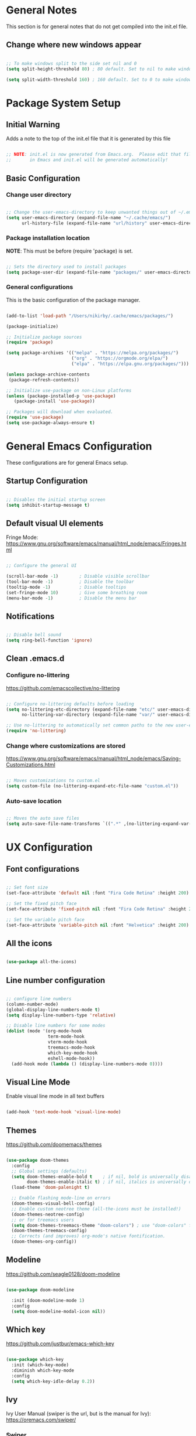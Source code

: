 #+title Emacs Configuration
#+PROPERTY: header-args:emacs-lisp :tangle .emacs.d/init.el :mkdirp yes

* General Notes

This section is for general notes that do not get compiled into the init.el file.
 
** Change where new windows appear 

#+begin_src emacs-lisp :tangle no 

  ;; To make windows split to the side set nil and 0
  (setq split-height-threshold 80) ; 80 default. Set to nil to make windows open to the side

  (setq split-width-threshold 160) ; 160 default. Set to 0 to make windows open to the side

#+end_src

* Package System Setup

** Initial Warning

Adds a note to the top of the init.el file that it is generated by this file

#+begin_src emacs-lisp

  ;; NOTE: init.el is now generated from Emacs.org.  Please edit that file
  ;;       in Emacs and init.el will be generated automatically!

#+end_src

** Basic Configuration

*** Change user directory

#+begin_src emacs-lisp

  ;; Change the user-emacs-directory to keep unwanted things out of ~/.emacs.d
  (setq user-emacs-directory (expand-file-name "~/.cache/emacs/")
        url-history-file (expand-file-name "url/history" user-emacs-directory))

#+end_src

*** Package installation location
*NOTE*: This must be before (require 'package) is set.

#+begin_src emacs-lisp

  ;; Sets the directory used to install packages
  (setq package-user-dir (expand-file-name "packages/" user-emacs-directory))

#+end_src

*** General configurations

This is the basic configuration of the package manager. 

#+begin_src emacs-lisp

  (add-to-list 'load-path "/Users/nikirby/.cache/emacs/packages/")
  
  (package-initialize)

  ;; Initialize package sources
  (require 'package)

  (setq package-archives '(("melpa" . "https://melpa.org/packages/")
                           ("org" . "https://orgmode.org/elpa/")
                           ("elpa" . "https://elpa.gnu.org/packages/")))

  (unless package-archive-contents
   (package-refresh-contents))

  ;; Initialize use-package on non-Linux platforms
  (unless (package-installed-p 'use-package)
     (package-install 'use-package))

  ;; Packages will download when evaluated. 
  (require 'use-package)
  (setq use-package-always-ensure t)

#+end_src

* General Emacs Configuration 
These configurations are for general Emacs setup.

** Startup Configuration

#+begin_src emacs-lisp

  ;; Disables the initial startup screen
  (setq inhibit-startup-message t)

#+end_src

** Default visual UI elements 

Fringe Mode: https://www.gnu.org/software/emacs/manual/html_node/emacs/Fringes.html

#+begin_src emacs-lisp 

  ;; Configure the general UI

  (scroll-bar-mode -1)        ; Disable visible scrollbar
  (tool-bar-mode -1)          ; Disable the toolbar
  (tooltip-mode -1)           ; Disable tooltips
  (set-fringe-mode 10)        ; Give some breathing room
  (menu-bar-mode -1)          ; Disable the menu bar

#+end_src

** Notifications 

#+begin_src emacs-lisp

  ;; Disable bell sound
  (setq ring-bell-function 'ignore)

#+end_src

** Clean .emacs.d

*** Configure no-littering

https://github.com/emacscollective/no-littering

#+begin_src emacs-lisp

  ;; Configure no-littering defaults before loading
  (setq no-littering-etc-directory (expand-file-name "etc/" user-emacs-directory)
        no-littering-var-directory (expand-file-name "var/" user-emacs-directory))

  ;; Use no-littering to automatically set common paths to the new user-emacs-directory
  (require 'no-littering)

#+end_src

*** Change where customizations are stored

https://www.gnu.org/software/emacs/manual/html_node/emacs/Saving-Customizations.html

#+begin_src emacs-lisp

  ;; Moves customizations to custom.el
  (setq custom-file (no-littering-expand-etc-file-name "custom.el"))

#+end_src

*** Auto-save location

#+begin_src emacs-lisp

  ;; Moves the auto save files
  (setq auto-save-file-name-transforms `((".*" ,(no-littering-expand-var-file-name "auto-save/") t)))

#+end_src

* UX Configuration

** Font configurations

#+begin_src emacs-lisp

  ;; Set font size
  (set-face-attribute 'default nil :font "Fira Code Retina" :height 200)

  ;; Set the fixed pitch face
  (set-face-attribute 'fixed-pitch nil :font "Fira Code Retina" :height 200)

  ;; Set the variable pitch face
  (set-face-attribute 'variable-pitch nil :font "Helvetica" :height 200)

#+end_src

** All the icons

#+begin_src emacs-lisp

  (use-package all-the-icons)

#+end_src

** Line number configuration

#+begin_src emacs-lisp

  ;; configure line numbers
  (column-number-mode)
  (global-display-line-numbers-mode t)
  (setq display-line-numbers-type 'relative)

  ;; Disable line numbers for some modes
  (dolist (mode '(org-mode-hook
                  term-mode-hook
                  vterm-mode-hook
                  treemacs-mode-hook
                  which-key-mode-hook
                  eshell-mode-hook))
    (add-hook mode (lambda () (display-line-numbers-mode 0))))

#+end_src

** Visual Line Mode

Enable visual line mode in all text buffers

#+begin_src emacs-lisp

  (add-hook 'text-mode-hook 'visual-line-mode)

#+end_src

** Themes

https://github.com/doomemacs/themes

#+begin_src emacs-lisp

  (use-package doom-themes
    :config
    ;; Global settings (defaults)
    (setq doom-themes-enable-bold t    ; if nil, bold is universally disabled
          doom-themes-enable-italic t) ; if nil, italics is universally disabled
    (load-theme 'doom-palenight t)

    ;; Enable flashing mode-line on errors
    (doom-themes-visual-bell-config)
    ;; Enable custom neotree theme (all-the-icons must be installed!)
    (doom-themes-neotree-config)
    ;; or for treemacs users
    (setq doom-themes-treemacs-theme "doom-colors") ; use "doom-colors" for less minimal icon theme
    (doom-themes-treemacs-config)
    ;; Corrects (and improves) org-mode's native fontification.
    (doom-themes-org-config))

#+end_src

** Modeline

https://github.com/seagle0128/doom-modeline

#+begin_src emacs-lisp

  (use-package doom-modeline
  
    :init (doom-modeline-mode 1)
    :config
    (setq doom-modeline-modal-icon nil))

#+end_src

** Which key

https://github.com/justbur/emacs-which-key

#+begin_src emacs-lisp

  (use-package which-key
    :init (which-key-mode)
    :diminish which-key-mode
    :config
    (setq which-key-idle-delay 0.2))

#+end_src

** Ivy

Ivy User Manual (swiper is the url, but is the manual for Ivy): 
https://oremacs.com/swiper/

*** Swiper

#+begin_src emacs-lisp

  (use-package swiper)

#+end_src

*** Ivy

#+begin_src emacs-lisp

  (use-package ivy
    :diminish
    :bind (("C-s" . swiper)
           :map ivy-minibuffer-map
           ("TAB" . ivy-alt-done)	
           ("C-l" . ivy-alt-done)
           ("C-j" . ivy-next-line)
           ("C-k" . ivy-previous-line)
           :map ivy-switch-buffer-map
           ("C-k" . ivy-previous-line)
           ("C-l" . ivy-done)
           ("C-d" . ivy-switch-buffer-kill)
           :map ivy-reverse-i-search-map
           ("C-k" . ivy-previous-line)
           ("C-d" . ivy-reverse-i-search-kill))
    :config
    (ivy-mode 1))
  
#+end_src

*** Ivy-rich

https://github.com/Yevgnen/ivy-rich

#+begin_src emacs-lisp

  (use-package ivy-rich
    :init
    (ivy-rich-mode 1)
    :config
    (setq ivy-format-function #'ivy-format-function-line)
    (setq ivy-rich-display-transformers-list
          (plist-put ivy-rich-display-transformers-list
                     'ivy-switch-buffer
                     '(:columns
                       ((ivy-rich-candidate (:width 40))
                        (ivy-rich-switch-buffer-indicators (:width 4 :face error :align right)); return the buffer indicators
                        (ivy-rich-switch-buffer-major-mode (:width 12 :face warning))          ; return the major mode info
                        (ivy-rich-switch-buffer-project (:width 15 :face success))             ; return project name using `projectile'
                        (ivy-rich-switch-buffer-path (:width (lambda (x) (ivy-rich-switch-buffer-shorten-path x (ivy-rich-minibuffer-width 0.3))))))  ; return file path relative to project root or `default-directory' if project is nil
                       :predicate
                       (lambda (cand)
                         (if-let ((buffer (get-buffer cand)))
                             ;; Don't mess with EXWM buffers
                             (with-current-buffer buffer
                               (not (derived-mode-p 'exwm-mode)))))))))
 

#+end_src

** Counsel

#+begin_src emacs-lisp

  (use-package counsel
    :bind (("M-x" . counsel-M-x)
           ("C-x b" . counsel-ibuffer)
           ("C-x C-f" . counsel-find-file)
           ("C-M-j" . counsel-switch-buffer)
           :map minibuffer-local-map
           ("C-r" . 'counsel-minibuffer-history))
    :config
    (setq ivy-initial-inputs-alist nil)) ;; Don't start searches with ^ automatically

#+end_src

** Helpful

https://github.com/Wilfred/helpful

#+begin_src emacs-lisp

  (use-package helpful
    :custom
    (counsel-describe-function-function #'helpful-callable)
    (counsel-describe-variable-function #'helpful-variable)
    :bind
    ([remap describe-function] . counsel-describe-function)
    ([remap describe-command] . helpful-command)
    ([remap describe-variable] . counsel-describe-variable)
    ([remap describe-key] . helpful-key))

#+end_src

* Keyboard Configurations

** General package
https://github.com/noctuid/general.el

#+begin_src emacs-lisp

  (use-package general
    :config
    (general-evil-setup t)

    (general-create-definer kirby/leader-keys
      :keymaps '(normal insert visual emacs)
      :prefix "SPC"
      :global-prefix "C-SPC"))

#+end_src

** Custom Leader Key configurations

*** Toggles

#+begin_src emacs-lisp

  (kirby/leader-keys
    "t"  '(:ignore t :which-key "Toggles")
    "tr" '(auto-revert-mode :which-key "Auto-reload file")
    "to" '(org-mode :which-key "Toggle Org Mode")
    "tw" '(toggle-word-wrap :which-key "Toggle Word Wrap")
    )

#+end_src

*** Buffer

#+begin_src emacs-lisp

  (kirby/leader-keys
    "b"  '(:ignore t :which-key "Buffers")
    "bb" '(ibuffer :which-key "iBuffer")
    "bk" '(kill-this-buffer :which-key "Kill Current Buffer")
    )

#+end_src

** Key remapping

#+begin_src emacs-lisp

  ;; Make ESC quit prompts
  (global-set-key (kbd "<escape>") 'keyboard-escape-quit)

#+end_src

** Hydra

https://github.com/abo-abo/hydra

#+begin_src emacs-lisp

  (use-package hydra)

  (defhydra hydra-text-scale (:timeout 5)
    "scale text"
    ("j" text-scale-increase "in")
    ("k" text-scale-decrease "out")
    ("f" nil "finished" :exit t))

  (kirby/leader-keys
    "ts" '(hydra-text-scale/body :which-key "scale text"))

#+end_src

** Evil

https://evil.readthedocs.io/en/latest/index.html

#+begin_src emacs-lisp

  ;; Modes that should start with evil disabled. C-z to activate evil.
  (defun kirby/evil-hook ()
    (dolist (mode '(eshell-mode
                    git-rebase-mode
                    term-mode))
      (add-to-list 'evil-emacs-state-modes mode)))

#+end_src

#+begin_src emacs-lisp
  (use-package evil
    :init
    (setq evil-want-integration t)
    (setq evil-want-keybinding nil)
    (setq evil-want-C-u-scroll t)
    (setq evil-want-C-i-jump nil)
    ;;:hook (evil-mode . kirby/evil-hook)
    :config
    (evil-mode 1)
    (define-key evil-insert-state-map (kbd "C-g") 'evil-normal-state)

    ;; Use visual line motions even outside of visual-line-mode buffers
    (evil-global-set-key 'motion "j" 'evil-next-visual-line)
    (evil-global-set-key 'motion "k" 'evil-previous-visual-line)
    ;; Makes horizontal movement cross lines
    (setq-default evil-cross-lines t)

    (evil-set-initial-state 'messages-buffer-mode 'normal)
    (evil-set-initial-state 'dashboard-mode 'normal)
    ;; Color the evil tag
    (setq evil-normal-state-tag   (propertize "N" 'face '((:background "yellow1"     :foreground "black")))
          evil-emacs-state-tag    (propertize "E" 'face '((:background "dark red"    :foreground "black")))
          evil-insert-state-tag   (propertize "I" 'face '((:background "light green" :foreground "black")))
          evil-replace-state-tag  (propertize "R" 'face '((:background "chocolate"   :foreground "black")))
          evil-motion-state-tag   (propertize "M" 'face '((:background "plum3"       :foreground "black")))
          evil-visual-state-tag   (propertize "V" 'face '((:background "gray"        :foreground "black")))
          evil-operator-state-tag (propertize "O" 'face '((:background "sandy brown" :foreground "black")))))

#+end_src

** Evil collection

https://github.com/emacs-evil/evil-collection

#+begin_src emacs-lisp

  (use-package evil-collection
    :after evil
    :config
    (evil-collection-init))

#+end_src

* Terminal Configurations

** vterm
https://github.com/akermu/emacs-libvterm/

#+begin_src emacs-lisp

  (use-package vterm
    :commands vterm
    :config
    ;; (setq term-prompt-regexp "^[^#$%>\n]*[#$%>] *")
    (setq vterm-shell "zsh")
    (setq vterm-max-scrollback 10000))

#+end_src

** eshell

https://www.gnu.org/software/emacs/manual/html_mono/eshell.html
https://www.masteringemacs.org/article/complete-guide-mastering-eshell

*** Functions

#+begin_src emacs-lisp

  (defun kirby/configure-eshell ()
    ;; Save command history when commands are entered
    (add-hook 'eshell-pre-command-hook 'eshell-save-some-history)

    ;; Truncate buffer for performance
    (add-to-list 'eshell-output-filter-functions 'eshell-truncate-buffer)

    ;; Bind some useful keys for evil-mode
    (evil-define-key '(normal insert visual) eshell-mode-map (kbd "C-r") 'counsel-esh-history)
    (evil-define-key '(normal insert visual) eshell-mode-map (kbd "<home>") 'eshell-bol)
    (evil-normalize-keymaps)

    (setq eshell-history-size         10000
          eshell-buffer-maximum-lines 10000
          eshell-hist-ignoredups t
          eshell-scroll-to-bottom-on-input t))

#+end_src

*** Package

#+begin_src emacs-lisp

  (use-package eshell
    :hook (eshell-first-time-mode . kirby/configure-eshell)
    :config

    (with-eval-after-load 'esh-opt
      (setq eshell-destroy-buffer-when-process-dies t)
      (setq eshell-visual-commands '("htop" "zsh" "vim")))

    (eshell-git-prompt-use-theme 'powerline))

#+end_src

*** Prompt

#+begin_src emacs-lisp

  (use-package eshell-git-prompt
    :after eshell)

#+end_src

* Directory Browsing

** Dired

https://www.gnu.org/software/emacs/refcards/pdf/dired-ref.pdf

#+begin_src emacs-lisp

  (use-package dired
    :ensure nil
    :commands (dired dired-jump)
    :bind (("C-x C-j" . dired-jump))
    :custom ((dired-listing-switches "-liahAF --group-directories-first --time-style=iso"))
    :config
    (evil-collection-define-key 'normal 'dired-mode-map
      "h" 'dired-single-up-directory
      "l" 'dired-single-buffer)
    :init
    (setq insert-directory-program "gls" dired-use-ls-dired t)
    )

#+end_src
 
** Dired-single

https://github.com/crocket/dired-single

#+begin_src emacs-lisp

  (use-package dired-single)

  (defun kirby/my-dired-init ()
    (define-key dired-mode-map [remap dired-find-file]
      'dired-single-buffer)
    (define-key dired-mode-map [remap dired-mouse-find-file-other-window]
      'dired-single-buffer-mouse)
    (define-key dired-mode-map [remap dired-up-directory]
      'dired-single-up-directory))

  ;; if dired's already loaded, then the keymap will be bound
  (if (boundp 'dired-mode-map)
      ;; we're good to go; just add our bindings
      (kirby/my-dired-init)
    ;; it's not loaded yet, so add our bindings to the load-hook
    (add-hook 'dired-load-hook 'kirby/my-dired-init))

#+end_src

** All the icons

#+begin_src emacs-lisp

  (use-package all-the-icons-dired
    :hook (dired-mode . all-the-icons-dired-mode)
    :init (setq all-the-icons-dired-monochrome nil)
    )

#+end_src

** Hide dotfiles

#+begin_src emacs-lisp

  (use-package dired-hide-dotfiles
    :hook (dired-mode . dired-hide-dotfiles-mode)
    :config
    (evil-collection-define-key 'normal 'dired-mode-map
      "H" 'dired-hide-dotfiles-mode))

#+end_src

** Open external files

#+begin_src emacs-lisp

  (use-package dired-open
    :config
    ;; (add-to-list 'dired-open-function #'dired-open-xdg t)
    ;; To configure an extension add ("<extention>" . "file")
    (setq dired-open-extensions '(("pdf" . "open"))
          ))

#+end_src

* Org Mode

https://orgmode.org

** Basic setup

#+begin_src emacs-lisp

  (defun kirby/org-mode-setup ()
    (org-indent-mode)
    (variable-pitch-mode 1)
    (auto-fill-mode 0)
    (visual-line-mode 1)
    (setq evil-auto-indent nil))

  (use-package org
    :hook (org-mode . kirby/org-mode-setup)
    :config
    (setq org-ellipsis " ▾"))

  ;; Replace list hyphen with dot
  (font-lock-add-keywords 'org-mode
                          '(("^ *\\([-]\\) "
                            (0 (prog1 () (compose-region (match-beginning 1) (match-end 1) "•"))))))
  
  ;; Make sure org-indent face is available
  (require 'org-indent)

#+end_src

** Center Org buffers

Centers the org buffers. Disabling for now, will revist later

#+begin_src emacs-lisp :tangle no

  (defun kirby/org-mode-visual-fill ()
    (setq visual-fill-column-width 100
          visual-fill-column-center-text t)
    (visual-fill-column-mode 1))

  (use-package visual-fill-column
    :defer t
    :hook (org-mode . kirby/org-mode-visual-fill))

#+end_src

** Org bullet setups

Page where I copied the encircled numbers from:
https://www.webnots.com/alt-code-shortcuts-for-encircled-numbers/

#+begin_src emacs-lisp

  (use-package org-bullets
    :after org
    :hook (org-mode . org-bullets-mode)
    :custom
    (org-bullets-bullet-list '("➀" "➁" "➂" "➃" "➄" "➅" "➆" "➇" "➈" "➉")))

#+end_src

** Org face configuration

#+begin_src emacs-lisp

  (require 'org-faces)

    (dolist (face '((org-level-1 . 1.2)
                    (org-level-2 . 1.1)
                    (org-level-3 . 1.05)
                    (org-level-4 . 1.0)
                    (org-level-5 . 1.0)
                    (org-level-6 . 1.0)
                    (org-level-7 . 1.0)
                    (org-level-8 . 1.0)))
        (set-face-attribute (car face) nil :font "Fira Code Retina" :weight 'regular :height (cdr face)))

  ;; Run describe-face and search for org to find other faces that might need fixed pitch
  ;; Ensure that anything that should be fixed-pitch in Org files appears that way
  (set-face-attribute 'org-block nil           :foreground nil :inherit 'fixed-pitch)
  (set-face-attribute 'org-code nil            :inherit '(shadow fixed-pitch))
  (set-face-attribute 'org-table nil           :inherit '(shadow fixed-pitch))
  (set-face-attribute 'org-indent nil          :inherit '(org-hide fixed-pitch))
  (set-face-attribute 'org-verbatim nil        :inherit '(shadow fixed-pitch))
  (set-face-attribute 'org-special-keyword nil :inherit '(font-lock-comment-face fixed-pitch))
  (set-face-attribute 'org-meta-line nil       :inherit '(font-lock-comment-face fixed-pitch))
  (set-face-attribute 'org-checkbox nil        :inherit 'fixed-pitch)

#+end_src

** Org agenda

Disabled until I get more time to work with Org agenda mode. Configurations put here for reminders

#+begin_src emacs-lisp :tangle no
;; For more information on the following items: https://github.com/daviwil/emacs-from-scratch/blob/master/show-notes/Emacs-06.org
;; Set org-agenda file locations and name
;; (setq org-directory "~/Projects/Code/emacs-from-scratch/OrgFiles")
;; (setq org-agenda-files '("Tasks.org" "Birthdays.org" "Habits.org"))

;; If you only want to see the agenda for today
;; (setq org-agenda-span 'day)

;; Enables logs of closed and scheduled tasks (shows hours of the day)
;; (setq org-agenda-start-with-log-mode t)

;; org-agenda will track closing time when task

;; (setq org-log-done 'time)

;; Sets the log drawer to be collapsible
;; (setq org-log-into-drawer t)

#+end_src

** Org babel

Languages available to org-babel: https://orgmode.org/worg/org-contrib/babel/languages/index.html

#+begin_src emacs-lisp

  ;; enables org babel
  (org-babel-do-load-languages
    'org-babel-load-languages
    '((emacs-lisp . t)   ; Enables emacs-lisp language
      (python . t)))     ; Enables python language

  ;; Enabled config file configuration in org babel
  (push '("conf-unix" . conf-unix) org-src-lang-modes)


  ;; Allows evaluation of code blocks without prompts
  (setq org-confirm-babel-evaluate nil)

#+end_src

** Structure Templates

https://orgmode.org/manual/Structure-Templates.html

#+begin_src emacs-lisp

  ;; Enables tab completion of "<sh" to a shell code block. Same for other characters
  (require 'org-tempo)

  (add-to-list 'org-structure-template-alist '("sh" . "src shell"))
  (add-to-list 'org-structure-template-alist '("el" . "src emacs-lisp"))
  (add-to-list 'org-structure-template-alist '("py" . "src python"))

#+end_src

** Auto-tangle configuration files

#+begin_src emacs-lisp

  ;; Automatically tangle our Emacs.org config file when we save it
  (defun kirby/org-babel-tangle-config ()
    (when (string-equal (buffer-file-name)
                        (expand-file-name "~/.dotfiles/emacs.org")) 
      ;; Dynamic scoping to the rescue
      (let ((org-confirm-babel-evaluate nil))
        (org-babel-tangle)
        (load-file user-init-file)))
    (when (string-equal (buffer-file-name)
                        (expand-file-name "~/.dotfiles/system.org"))
      (let ((org-confirm-babel-evaluate nil))
        (org-babel-tangle))))

  (add-hook 'org-mode-hook (lambda () (add-hook 'after-save-hook #'kirby/org-babel-tangle-config)))


#+end_src

* Development
** Projectile
*** Main Projectile

https://projectile.mx/

#+begin_src emacs-lisp

  (use-package projectile
    :diminish projectile-mode
    :config (projectile-mode)
    :custom ((projecile-completion-system `ivy))
    :bind-keymap
    ("C-c p" . projectile-command-map)
    :init
    (when (file-directory-p "~/source_code")
      (setq projectile-project-search-path '("~/source_code")))
    (setq projectile-switch-project-action #'projectile-dired))

#+end_src

*** Projectile Counsel

#+begin_src emacs-lisp

  (use-package counsel-projectile
   :after projectile
   :config
   (counsel-projectile-mode))

#+end_src

** Magit

*** Main Magit

https://magit.vc/

#+begin_src emacs-lisp

  (use-package magit
    :commands (magit-status magit-get-current-branch)
    :custom
    (git-commit-style-convention-checks 'nil)
    (magit-display-buffer-function #'magit-display-buffer-same-window-except-diff-v1))

#+end_src

*** Forge

#+begin_src emacs-lisp

    (use-package forge
      :init
      (setq auth-sources '("~/.authinfo")))

#+end_src

** Rainbow-delimters

https://github.com/Fanael/rainbow-delimiters

#+begin_src emacs-lisp

  ;; enable rainbow-delimiters
  (use-package rainbow-delimiters
    :hook (prog-mode . rainbow-delimiters-mode))

#+end_src

** IDE Configuration

*** Language Server Protocol 

**** Functions

***** Enable Breadcrumbs

#+begin_src emacs-lisp

  (defun kirby/lsp-mode-setup ()
    (setq lsp-headerline-breadcrumb-segments '(path-up-to-project file symbols))
    (lsp-headerline-breadcrumb-mode))
  
#+end_src

**** Enable LSP

https://emacs-lsp.github.io/lsp-mode/

#+begin_src emacs-lisp

  (use-package lsp-mode
    :commands (lsp lsp-deferred)
    :hook
    (lsp-mode . kirby/lsp-mode-setup)
    (sh-mode . lsp)			; Enable Bash LSP
    :init
    (setq lsp-keymap-prefix "SPC l") 
    :config
    (lsp-enable-which-key-integration t))

#+end_src

**** Company Mode completions

https://company-mode.github.io/

#+begin_src emacs-lisp

  (use-package company
    :after lsp-mode
    :hook (lsp-mode . company-mode)
    :bind (:map company-active-map
           ("<tab>" . company-complete-selection))
          (:map lsp-mode-map
           ("<tab>" . company-indent-or-complete-common))
    :custom
    (company-minimum-prefix-length 1) ; Minimum characters before completions show up
    (company-idle-delay 0.0))         ; Delay before completion shows up

  (use-package company-box
    :hook (company-mode . company-box-mode))

#+end_src

**** LSP UI Mode

https://emacs-lsp.github.io/lsp-ui/

#+begin_src emacs-lisp

  (use-package lsp-ui
    :after lsp-mode
    :hook (lsp-mode . lsp-ui-mode))

#+end_src

**** LSP Treemacs

https://github.com/emacs-lsp/lsp-treemacs

#+begin_src emacs-lisp

  (use-package lsp-treemacs		
    :after lsp-mode)

#+end_src

**** Line commenting

#+begin_src emacs-lisp

  (use-package evil-nerd-commenter
    :bind ("M-/" . evilnc-comment-or-uncomment-lines))

#+end_src

*** Languages

https://emacs-lsp.github.io/lsp-mode/page/languages/

**** Bash

Bash LSP is enabled as a hook to the LSP enabler.

**** Python

***** Enable Python Mode

#+begin_src emacs-lisp :tangle no

  (use-package python-mode
    :ensure t
    :hook (python-mode . lsp-deferred)
    :custom
    (python-shell-interpreter "python3"))

#+end_src

***** Enabled Pyright LSP

#+begin_src emacs-lisp :tangle no

  (use-package lsp-pyright
  :ensure t
  :hook (python-mode . (lambda ()
                          (require 'lsp-pyright)
                          (lsp))))  ; or lsp-deferred

#+end_src

